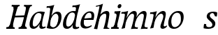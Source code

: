 SplineFontDB: 3.0
FontName: Experiment-Latin-Italic
FullName: Experiment-Latin
FamilyName: Experiment-Latin
Weight: Italic
Copyright: Copyright (c) 2015, Pathum Egodawatta
UComments: "2015-9-29: Created with FontForge (http://fontforge.org)"
Version: 0.001
ItalicAngle: -10
UnderlinePosition: 100
UnderlineWidth: 49
Ascent: 1000
Descent: 0
InvalidEm: 0
LayerCount: 2
Layer: 0 0 "Back" 1
Layer: 1 0 "Fore" 0
PreferredKerning: 4
XUID: [1021 779 -1439063335 14876943]
FSType: 0
OS2Version: 0
OS2_WeightWidthSlopeOnly: 0
OS2_UseTypoMetrics: 1
CreationTime: 1443542790
ModificationTime: 1454452839
PfmFamily: 17
TTFWeight: 400
TTFWidth: 5
LineGap: 122
VLineGap: 0
OS2TypoAscent: 129
OS2TypoAOffset: 1
OS2TypoDescent: 0
OS2TypoDOffset: 1
OS2TypoLinegap: 122
OS2WinAscent: 129
OS2WinAOffset: 1
OS2WinDescent: -161
OS2WinDOffset: 1
HheadAscent: 29
HheadAOffset: 1
HheadDescent: 183
HheadDOffset: 1
OS2CapHeight: 0
OS2XHeight: 0
OS2Vendor: 'PfEd'
Lookup: 260 1 0 "'abvm' Above Base Mark in Thaana lookup 0" { "'abvm' Above Base Mark in Thaana lookup 0-1"  } ['abvm' ('thaa' <'dflt' > ) ]
MarkAttachClasses: 1
DEI: 91125
Encoding: ISO8859-1
Compacted: 1
UnicodeInterp: none
NameList: Adobe Glyph List
DisplaySize: -96
AntiAlias: 1
FitToEm: 1
WinInfo: 0 14 6
BeginPrivate: 0
EndPrivate
Grid
-1000 782 m 0
 2000 782 l 1024
-1000 853 m 0
 2000 853 l 1024
  Named: "2"
-1000 1143 m 0
 2000 1143 l 1024
665 1500 m 0
 665 -500 l 1024
149 1500 m 0
 149 -500 l 1024
-1000 499 m 0
 2000 499 l 1024
-1000 612 m 0
 2000 612 l 1024
EndSplineSet
AnchorClass2: "thn_ubufibi" "'abvm' Above Base Mark in Thaana lookup 0-1" 
BeginChars: 257 15

StartChar: space
Encoding: 32 32 0
GlifName: space
Width: 204
VWidth: 0
Flags: HW
LayerCount: 2
Back
Fore
EndChar

StartChar: a
Encoding: 97 97 1
GlifName: uni0061
Width: 620
VWidth: 79
Flags: HW
LayerCount: 2
Back
SplineSet
196.547851562 162.509765625 m 4
 196.547851562 111.952148438 214.676757812 67.0830078125 258 68 c 4
 346.444335938 69.873046875 435 208 477 322 c 5
 482 261 l 5
 471.784179688 244.200195312 478.998046875 254.123046875 469.259765625 229 c 4
 444.21484375 164.390625 358.755859375 -15.3330078125 223 -13 c 4
 128.73828125 -11.3798828125 83.0517578125 39.5673828125 83.0517578125 142.18359375 c 4
 83.0517578125 339.0234375 217.415039062 614.690429688 461.09375 614.690429688 c 4
 545.986328125 614.690429688 620 592 620 592 c 5
 536 476 l 5
 536 476 506.734375 553.877929688 415.020507812 553.877929688 c 4
 288.388671875 553.877929688 196.547851562 351.021484375 196.547851562 162.509765625 c 4
458.810546875 255 m 4
 480.569335938 349.346679688 492.352539062 365.924804688 521.272460938 506.104492188 c 4
 620 592 l 5
 555.745117188 387.131835938 542.348632812 230.114257812 533 152 c 4
 531.280273438 137.633789062 529.993164062 124.79296875 529.993164062 113.42578125 c 4
 529.993164062 72.677734375 543.348632812 42.28125 575.171875 42.28125 c 4
 617.641601562 42.28125 662 79 662 79 c 5
 683 28 l 5
 643.5 1.8623046875 593.405273438 -22.07421875 522.209960938 -22.07421875 c 4
 388.3125 -22.07421875 433.916992188 150.482421875 458.810546875 255 c 4
EndSplineSet
Fore
SplineSet
196.547851562 162.509765625 m 0
 196.547851562 111.952148438 214.676757812 67.0830078125 258 68 c 0
 346.444335938 69.873046875 446 208 488 322 c 1
 493 261 l 1
 482.784179688 244.200195312 486.998046875 254.123046875 477.259765625 229 c 0
 452.21484375 164.390625 356.772460938 -13.9990234375 221 -13 c 0
 136.73828125 -12.3798828125 83.0517578125 39.5673828125 83.0517578125 142.18359375 c 0
 83.0517578125 339.0234375 214.415039062 614.690429688 468.09375 614.690429688 c 0
 552.986328125 614.690429688 628 592 628 592 c 1
 544 476 l 1
 544 476 496.734375 557.877929688 405.020507812 557.877929688 c 0
 278.388671875 557.877929688 196.547851562 351.021484375 196.547851562 162.509765625 c 0
469.810546875 255 m 0
 493.569335938 349.346679688 505.352539062 411.924804688 514.272460938 532.104492188 c 0
 628 592 l 1
 556.776367188 364.912109375 529.993164062 227.494140625 529.993164062 113.42578125 c 0
 529.993164062 72.677734375 544.348632812 47.28125 586.171875 47.28125 c 0
 614.641601562 47.28125 644 69 644 69 c 1
 663 28 l 1
 663 28 603.405273438 -22.07421875 522.209960938 -22.07421875 c 0
 378.3125 -22.07421875 443.573242188 150.811523438 469.810546875 255 c 0
EndSplineSet
EndChar

StartChar: n
Encoding: 110 110 2
GlifName: uni006E_
Width: 678
VWidth: 79
Flags: HW
LayerCount: 2
Back
SplineSet
101 566 m 5
 210.9765625 562.924804688 337 609 337 609 c 5
 278.133789062 397.248046875 254.853515625 212.91796875 218 4 c 5
 177 -8.0380859375 136 -18.744140625 95 -22 c 5
 168.412109375 171.126953125 203.874023438 325.431640625 221 471 c 4
 227 516 153 514 93 506 c 5x2e
 101 566 l 5
558 422 m 4
 565 485 540 513 494 513 c 4
 369.87109375 513 261.020507812 268.500976562 251 197 c 5
 258 283 l 5
 270.247070312 320.916015625 270.068359375 343.122070312 290.870117188 385 c 5
 369.858398438 526.973632812 479.458007812 612 561 612 c 4
 630 612 667 572 657 478 c 4
 646.776367188 365.5390625 593.188476562 206.395507812 582.461914062 90.9404296875 c 4
 576.194335938 23.4755859375 654.760742188 42 688 97 c 5
 697 49 l 5
 635.881835938 -29.21484375 523.923828125 -36.58984375 447 -31 c 5
 482.127929688 64.0576171875 543.369140625 275.690429688 558 422 c 4
EndSplineSet
Fore
SplineSet
101 566 m 1
 210.9765625 562.924804688 337 609 337 609 c 1
 278.133789062 397.248046875 254.853515625 212.91796875 218 4 c 1
 177 -8.0380859375 136 -18.744140625 95 -22 c 1
 168.412109375 171.126953125 203.874023438 325.431640625 221 471 c 0
 227 516 153 514 93 506 c 1x2e
 101 566 l 1
568 402 m 4
 575 465 540 513 494 513 c 0
 369.87109375 513 261.020507812 268.500976562 251 197 c 1
 258 283 l 1
 270.247070312 320.916015625 270.068359375 343.122070312 290.870117188 385 c 1
 369.858398438 526.973632812 479.458007812 612 561 612 c 0
 630 612 667 572 657 478 c 0
 646.776367188 365.5390625 593.188476562 216.395507812 582.461914062 100.940429688 c 0
 576.194335938 33.4755859375 654.760742188 42 688 97 c 1
 697 49 l 1
 635.881835938 -29.21484375 537.937602843 -51.1673998893 492 -18 c 0
 404.646071714 45.0703931433 551.762695312 255.860351562 568 402 c 4
EndSplineSet
EndChar

StartChar: d
Encoding: 100 100 3
GlifName: uni0064
Width: 621
VWidth: 79
Flags: HW
LayerCount: 2
Back
SplineSet
192.547851562 182.509765625 m 0
 192.547851562 131.952148438 209.678710938 67.9658203125 266 69 c 0
 344.452148438 70.4404296875 441 208 483 322 c 1
 488 261 l 1
 477.784179688 244.200195312 474.998046875 254.123046875 465.259765625 229 c 0
 455.455078125 203.706054688 450.086914062 160.974609375 418 118.39453125 c 1
 374.342773438 52.2099609375 319.619140625 -13.6083984375 217 -13 c 0
 132.737480311 -12.5004325216 77.0517578125 39.5673828125 77.0517578125 142.18359375 c 0
 77.0517578125 339.0234375 207.415039062 614.690429688 461.09375 614.690429688 c 0
 545.986328125 614.690429688 613 592 613 592 c 1
 519 476 l 1
 519 476 499.734375 559.877929688 408.020507812 559.877929688 c 0
 271.388671875 559.877929688 192.547851562 331.021484375 192.547851562 182.509765625 c 0
467.810546875 264 m 0
 504.397460938 411.067382812 526.352539062 545.924804688 543.272460938 696.104492188 c 0
 544.8828125 710.400390625 547.403320312 748.802734375 489.302734375 748.802734375 c 0
 459.892578125 748.802734375 437.400390625 748.158203125 411 743 c 1
 423 804 l 1
 519.861328125 801.081054688 623.40234375 828.592773438 690 850 c 1
 620.745117188 645.131835938 552.348632812 340.114257812 543 152 c 0
 540.508789062 101.86328125 537.040039062 47.28125 585.171875 47.28125 c 0
 626.641601562 47.28125 646 75 646 75 c 1
 663 28 l 1
 631.5 -1.1376953125 583.405273438 -22.07421875 512.209960938 -22.07421875 c 0
 424.254882812 -22.07421875 392.58203125 43.265625 457.889648438 221 c 1
 461.416992188 236.016601562 464.475585938 250.592773438 467.810546875 264 c 0
EndSplineSet
Fore
SplineSet
192.547851562 182.509765625 m 0
 192.547851562 131.952148438 201.67524495 68.1759260656 258 69 c 0
 356.452148438 70.4404296875 438 188 480 302 c 1
 498 251 l 1
 487.784179688 234.200195312 474.998046875 254.123046875 465.259765625 229 c 0
 455.455078125 203.706054688 461.086914062 170.974609375 429 128.39453125 c 1
 385.342773438 62.2099609375 319.619140625 -13.6083984375 217 -13 c 0
 132.737480311 -12.5004325216 77.0517578125 39.5673828125 77.0517578125 142.18359375 c 0
 77.0517578125 339.0234375 207.415039062 611.690429688 461.09375 611.690429688 c 4
 545.986328125 611.690429688 613 589 613 589 c 5
 519 473 l 5
 519 473 499.734375 556.877929688 408.020507812 556.877929688 c 4
 271.388671875 556.877929688 192.547851562 331.021484375 192.547851562 182.509765625 c 0
467.810546875 264 m 0
 504.397460938 411.067382812 526.352539062 545.924804688 543.272460938 696.104492188 c 0
 544.8828125 710.400390625 547.403320312 748.802734375 489.302734375 748.802734375 c 0
 459.892578125 748.802734375 437.400390625 748.158203125 411 743 c 1
 423 804 l 1
 519.861328125 801.081054688 623.40234375 828.592773438 690 850 c 1
 620.745117188 645.131835938 543.348632812 320.114257812 533 132 c 0
 530.242621044 81.8772151587 537.325853143 54.9435648223 575.171875 50.28125 c 0
 607.641601562 46.28125 642 68 642 68 c 1
 663 28 l 1
 631.5 -1.1376953125 573.405273438 -22.07421875 522.209960938 -22.07421875 c 0
 494.40625 -22.07421875 462.226499435 -15.5449430602 446.956619215 -1 c 0
 413.921489815 30.4667875042 413.226670383 99.4499139302 457.889648438 221 c 1
 461.416992188 236.016601562 464.475585938 250.592773438 467.810546875 264 c 0
EndSplineSet
EndChar

StartChar: h
Encoding: 104 104 4
GlifName: uni0068
Width: 596
VWidth: 79
Flags: HW
LayerCount: 2
Back
SplineSet
476 417 m 0
 483 480 473 513 425 513 c 0
 301.87109375 513 211.020507812 338.500976562 201 267 c 1
 181 314 l 1
 225.995117188 510.033203125 393.701171875 612 492 612 c 0
 561 612 597 571 587 477 c 0
 577.428241413 371.710655538 540.577824673 214.100895795 516.461914062 100.940429688 c 1
 497.63671875 36.1884765625 560.25390625 30 580 30 c 0
 582 30 584 30 586 30 c 2
 583 0 l 1
 484 0 l 1
 375 0 l 1
 420.127929688 125.057617188 461.369140625 270.690429688 476 417 c 0
113 805 m 1
 202.9765625 811.924804688 359 878 359 878 c 1
 310.133789062 666.248046875 192.853515625 196.91796875 156 -12 c 5
 36 0 l 5
 109.412109375 193.126953125 206.874023438 623.431640625 234 769 c 0
 242.31640625 813.629882812 165 772 105 764 c 1x2e
 113 805 l 1
EndSplineSet
Fore
SplineSet
476 417 m 0
 483 480 473 513 425 513 c 0
 301.87109375 513 211.020507812 338.500976562 201 267 c 1
 181 314 l 1
 225.995117188 510.033203125 393.701171875 612 492 612 c 0
 561 612 597 571 587 477 c 0
 577.428241413 371.710655538 540.577824673 214.100895795 516.461914062 100.940429688 c 1
 497.63671875 36.1884765625 560.25390625 30 580 30 c 0
 582 30 584 30 586 30 c 2
 583 0 l 1
 484 0 l 1
 375 0 l 1
 420.127929688 125.057617188 461.369140625 270.690429688 476 417 c 0
113 805 m 1
 202.9765625 811.924804688 359 878 359 878 c 1
 310.133789062 666.248046875 192.853515625 196.91796875 156 -12 c 5
 36 0 l 5
 109.412109375 193.126953125 206.874023438 623.431640625 234 769 c 0
 242.31640625 813.629882812 165 772 105 764 c 1x2e
 113 805 l 1
EndSplineSet
EndChar

StartChar: e
Encoding: 101 101 5
GlifName: uni0065
Width: 513
VWidth: 153
Flags: HW
LayerCount: 2
Back
SplineSet
184 344 m 1xa0
 410 367 l 1
 465 368 l 1
 497 517 444 566 383 558 c 0
 301 547 241 462 213 329 c 0
 192 228 174 83 286 58 c 0
 370 39 472 107 474 107 c 1
 486 73 l 0
 466 56 376 -14 275 -16 c 0
 148 -18 51 36 89 240 c 0
 133 479 285 599 396 609 c 0
 553 623 612 527 544 298 c 1x60
 194 296 l 1
 184 344 l 1xa0
EndSplineSet
Fore
SplineSet
184 344 m 1xa0
 410 367 l 1
 465 368 l 1
 497 517 444 566 383 558 c 0
 301 547 241 462 213 329 c 0
 192 228 174 83 286 58 c 0
 370 39 472 107 474 107 c 1
 486 73 l 0
 466 56 376 -14 275 -16 c 0
 148 -18 51 36 89 240 c 0
 133 479 285 599 396 609 c 0
 553 623 612 527 544 298 c 1x60
 194 296 l 1
 184 344 l 1xa0
EndSplineSet
EndChar

StartChar: i
Encoding: 105 105 6
GlifName: uni0069
Width: 359
VWidth: 79
Flags: W
HStem: 0 61<54 136.194> 0 54<269.06 322> 531 61<176 230.957> 583 20G<176 378.5> 701 150<315.514 386.451>
VStem: 286 130<729.94 822.06>
LayerCount: 2
Back
SplineSet
286 781 m 4x0c
 296 822 331 851 368 851 c 4
 412 851 426 812 416 771 c 4
 406 730 371 701 334 701 c 4
 297 701 276 740 286 781 c 4x0c
54 61 m 1x8c
 110 57 154 79 171 137 c 1
 270 142 l 1
 246 47 302 53 326 54 c 1
 322 0 l 1
 46 0 l 1x4c
 54 61 l 1x8c
176 592 m 1xac
 248 590 389 603 389 603 c 1
 368 548 260 87 232 0 c 1x5c
 132 0 l 1
 192 200 237 394 245 456 c 0
 251 501 229 531 167 531 c 1
 176 592 l 1xac
EndSplineSet
Fore
SplineSet
286 781 m 4x0c
 296 822 331 851 368 851 c 4
 412 851 426 812 416 771 c 4
 406 730 371 701 334 701 c 4
 297 701 276 740 286 781 c 4x0c
54 61 m 1x8c
 110 57 154 79 171 137 c 1
 270 142 l 1
 246 47 302 53 326 54 c 1
 322 0 l 1
 46 0 l 1x4c
 54 61 l 1x8c
176 592 m 1xac
 248 590 389 603 389 603 c 1
 368 548 260 87 232 0 c 1x5c
 132 0 l 1
 192 200 237 394 245 456 c 0
 251 501 229 531 167 531 c 1
 176 592 l 1xac
EndSplineSet
EndChar

StartChar: s
Encoding: 115 115 7
GlifName: uni0073
Width: 545
VWidth: 153
Flags: HW
LayerCount: 2
Back
SplineSet
267 43 m 0
 318 42 373.752212088 52.0965398613 391 96 c 0
 446 236 182.833984375 303.747070312 196 437 c 0
 208.232421875 560.799804688 304 609 440 606 c 0
 521 604 570 580 570 580 c 1
 572 542 566 460 554 426 c 1
 485 445 l 1
 485.861328125 502.409179688 463.794921875 554.169921875 404 555 c 0
 356 555 308 522 306 466 c 0
 301.891601562 350.96484375 523.915039062 319.54296875 504 154 c 0
 488 21 372 -18 247 -18 c 0
 149 -18 84 4 84 4 c 1
 89 39 84 102 106 162 c 1
 178 153 l 1
 165.2890625 86.62109375 193.790039062 43.9892578125 267 43 c 0
EndSplineSet
Fore
SplineSet
267 43 m 0
 318 42 373.752212088 52.0965398613 391 96 c 0
 446 236 182.833984375 303.747070312 196 437 c 0
 208.232421875 560.799804688 304 609 440 606 c 0
 521 604 570 580 570 580 c 1
 572 542 566 460 554 426 c 1
 485 445 l 1
 485 445 463.794921875 554.169921875 404 555 c 0
 356 555 308 522 306 466 c 0
 301.891601562 350.96484375 523.915039062 319.54296875 504 154 c 0
 488 21 372 -18 247 -18 c 0
 149 -18 84 4 84 4 c 1
 89 39 84 102 106 162 c 1
 178 153 l 1
 165.2890625 86.62109375 193.790039062 43.9892578125 267 43 c 0
EndSplineSet
EndChar

StartChar: o
Encoding: 111 111 8
GlifName: o
Width: 615
VWidth: 153
Flags: HW
LayerCount: 2
Back
SplineSet
450 612 m 0
 291 613 139 466 90 246 c 0
 55 90 95 -11 250 -14 c 0
 443 -18 557 148 602 324 c 0
 655 531 584 611 450 612 c 0
491 298 m 0
 458 168 390 59 305 48 c 0
 204 35 179 156 220 318 c 0
 268 505 354 549 394 553 c 0
 492 563 531 455 491 298 c 0
EndSplineSet
Fore
SplineSet
430 612 m 0
 221.00390625 613.614257812 67.9808943251 405.422270638 70 176 c 0
 70.7042570459 95.97830891 114.995904262 -11.2196574756 270 -14 c 0
 493 -18 622 222.338096802 622 404 c 0
 622 591 513.001953125 611.358398438 430 612 c 0
521 278 m 4
 513.124042975 144.108730576 391.001002553 48.9108045597 306 48 c 4
 194.173828125 46.8017578125 175.040039062 180.729492188 180 268 c 0
 192.293945312 484.329101562 313.80078125 546.627929688 384 547 c 0
 492.001953125 547.572265625 532 465 521 278 c 4
EndSplineSet
EndChar

StartChar: b
Encoding: 98 98 9
GlifName: b
Width: 572
VWidth: 79
Flags: HW
LayerCount: 2
Back
SplineSet
192 830 m 5
 263 828 413 850 413 850 c 5
 413 850 397 811 378 754 c 5
 377 750 367 725 366 721 c 5
 350 718 l 4
 263 688 l 4
 279 740 252 767 177 767 c 5
 192 830 l 5
239 1 m 1
 105 24 l 1
 135 181 243 642 304 826 c 5
 411 845 l 5
 314 558 230 184 204 45 c 1
 239 1 l 1
525 349 m 0
 557 486 507 535 453 534 c 0
 404 533 333 485 283 401 c 1
 267 458 l 1
 336 562 436 613 509 613 c 0
 634 613 679 515 634 344 c 0
 589 172 475 -10 276 -12 c 0
 191 -13 137 7 104 24 c 1
 193 152 l 1
 193 152 221 31 326 52 c 0
 399 67 482 166 525 349 c 0
EndSplineSet
Fore
SplineSet
401.424804688 543.630859375 m 0
 322.977539062 545.428710938 242.432617188 429.130859375 211.580078125 319.442382812 c 1
 201.709960938 359.5546875 l 1
 208.744140625 377.915039062 199.541015625 373.579101562 207.499023438 399.321289062 c 4
 228.5390625 467.376953125 325.534179688 619.278320312 456.282226562 618.95703125 c 0
 551.383789062 618.723632812 605.724609375 556.188476562 600.435546875 407 c 0
 594.07421875 227.598632812 483.705157473 -8.88883107851 278.883789062 -13.89453125 c 0
 154.046903968 -16.9454630057 72.3720703125 18.158203125 72.3720703125 18.158203125 c 1
 177.18359375 140.352539062 l 1
 177.18359375 140.352539062 222.020507812 41.3896484375 307.244140625 41.7314453125 c 0
 421.103515625 42.1884765625 488.16015625 230.499023438 491.627929688 400 c 0
 493.46484375 489.797851562 449.467773438 542.530273438 401.424804688 543.630859375 c 0
128.810546875 264 m 0
 162.397460938 419.067382812 178.352539062 545.924804688 195.272460938 696.104492188 c 0
 196.8828125 710.400390625 199.403320312 748.802734375 141.302734375 748.802734375 c 0
 111.892578125 748.802734375 89.400390625 748.158203125 63 743 c 1
 75 804 l 1
 171.861328125 801.081054688 275.40234375 828.592773438 342 850 c 1
 272.745117188 645.131835938 206.451171875 337.702148438 195 152 c 0
 191.870279146 101.245728479 187.171875 49.28125 187.171875 49.28125 c 2
 71.2099609375 17.92578125 l 1
 71.2099609375 17.92578125 93.267578125 99.908203125 128.810546875 264 c 0
EndSplineSet
EndChar

StartChar: period
Encoding: 46 46 10
GlifName: period
Width: 172
VWidth: 0
Flags: HW
LayerCount: 2
Back
Fore
EndChar

StartChar: p
Encoding: 112 112 11
GlifName: p
Width: 637
VWidth: 79
Flags: HW
LayerCount: 2
Back
Fore
EndChar

StartChar: NameMe.14
Encoding: 256 -1 12
Width: 910
VWidth: 0
Flags: HW
LayerCount: 2
Back
Fore
EndChar

StartChar: m
Encoding: 109 109 13
Width: 992
VWidth: 79
Flags: HW
HStem: 0 140<442 542 777 840> 0 62<8 86.266 341 400.981 667 735.661> 0 50<219.014 268 542.861 587 880.393 930> 528 68<128 188.14> 588 20G<128 323.609>
LayerCount: 2
Back
SplineSet
852 417 m 0
 859 480 847 513 801 513 c 0
 676.87109375 513 577.020507812 268.500976562 567 197 c 1
 574 283 l 1
 586.247070312 320.916015625 584.068359375 347.122070312 604.870117188 389 c 1
 683.858398438 530.973632812 786.458007812 612 868 612 c 0
 937 612 978 572 968 478 c 0
 957.776367188 365.5390625 924.188476562 216.395507812 893.461914062 100.940429688 c 0
 876.421875 35.3623046875 971.760742188 61 1015 66 c 1
 1012 6 l 1
 930.881835938 7.78515625 830.923828125 -8.58984375 754 -31 c 1
 799.127929688 94.0576171875 837.369140625 270.690429688 852 417 c 0
88 525 m 1
 177.9765625 531.924804688 334 608 334 608 c 1
 285.133789062 396.248046875 254.853515625 212.91796875 208 4 c 1
 167 1.9619140625 126 -8.744140625 85 -22 c 1
 158.412109375 171.126953125 190.874023438 324.431640625 208 470 c 0
 214 515 140 473 80 465 c 1x2e
 88 525 l 1
525 417 m 0
 532 480 520 513 474 513 c 0
 349.87109375 513 253.020507812 268.500976562 243 197 c 1
 250 283 l 1
 262.247070312 320.916015625 260.068359375 347.122070312 280.870117188 389 c 1
 359.858398438 530.973632812 459.458007812 612 541 612 c 0
 610 612 651 572 641 478 c 0
 630.776367188 365.5390625 604.188476562 296.395507812 581.461914062 180.940429688 c 0
 563.538085938 89.8837890625 545 -14 545 -14 c 1
 523.881835938 -15.21484375 473.923828125 -14.58984375 427 -31 c 1
 472.127929688 94.0576171875 510.369140625 270.690429688 525 417 c 0
EndSplineSet
Fore
SplineSet
871 422 m 0
 878 485 853 513 807 513 c 0
 682.87109375 513 574.020507812 268.500976562 564 197 c 1
 571 283 l 1
 583.247070312 320.916015625 583.068359375 343.122070312 603.870117188 385 c 1
 682.858398438 526.973632812 792.458007812 612 874 612 c 0
 943 612 980 572 970 478 c 0
 959.776367188 365.5390625 906.188476562 206.395507812 895.461914062 90.9404296875 c 0
 889.194335938 23.4755859375 967.760742188 29 1011 34 c 1
 1000 -24 l 1
 918.881835938 -22.21484375 836.923828125 -16.58984375 760 -31 c 1
 805.127929688 94.0576171875 856.369140625 275.690429688 871 422 c 0
74 570 m 1
 183.9765625 566.924804688 310 613 310 613 c 1
 251.133789062 401.248046875 230.853515625 212.91796875 194 4 c 1
 153 -8.0380859375 112 -18.744140625 71 -22 c 1
 144.412109375 171.126953125 176.874023438 329.431640625 194 475 c 0
 200 520 126 518 66 510 c 1x2e
 74 570 l 1
521 422 m 0
 528 485 503 513 457 513 c 0
 346.87109375 513 237.020507812 268.500976562 227 197 c 1
 234 283 l 1
 246.247070312 320.916015625 246.068359375 343.122070312 266.870117188 385 c 1
 345.858398438 526.973632812 442.458007812 612 524 612 c 0
 593 612 630 572 620 478 c 0
 609.776367188 365.5390625 556.188476562 206.395507812 545.461914062 90.9404296875 c 0
 539.194335938 23.4755859375 617.760742188 29 661 34 c 1
 650 -24 l 1
 568.881835938 -22.21484375 486.923828125 -16.58984375 410 -31 c 1
 455.127929688 94.0576171875 506.369140625 275.690429688 521 422 c 0
EndSplineSet
EndChar

StartChar: H
Encoding: 72 72 14
Width: 809
VWidth: 79
Flags: HW
LayerCount: 2
Back
SplineSet
680 769 m 1x08
 688 830 l 1
 794 820 869 824 969 830 c 1
 962 779 l 1x04
 945 780 886 779 866 684 c 1
 749 693 l 1
 754 741 752 773 680 769 c 1x08
239 769 m 1x08
 248 830 l 1
 351 822 426 825 528 830 c 1
 526 779 l 1x04
 509 780 445 779 425 684 c 1
 308 693 l 1
 313 741 311 773 239 769 c 1x08
284 454 m 5x20
 783 464 l 1
 768 396 l 1x10
 270 393 l 5
 284 454 l 5x20
742 1 m 1
 559 0 l 1x80
 559 0 594 72 616 136 c 1
 665 298 737 613 770 798 c 1
 911 823 l 1
 842 623 742 208 731 145 c 0
 724 101 692 49 768 49 c 1
 742 1 l 1
492 58 m 1
 562 54 602 92 617 140 c 1
 722 139 l 1
 698 49 767 49 785 50 c 1
 783 0 l 1x40
 487 0 l 1
 492 58 l 1
301 1 m 1
 117 0 l 1x80
 117 0 152 72 174 136 c 1
 223 298 295 613 328 798 c 1
 469 823 l 1
 400 623 300 208 289 145 c 0
 282 101 251 49 327 49 c 1
 301 1 l 1
52 61 m 1
 122 57 157 89 175 137 c 1
 290 146 l 1
 266 51 336 50 353 51 c 1
 351 0 l 1x40
 48 0 l 1
 52 61 l 1
EndSplineSet
Fore
SplineSet
680 769 m 1x08
 688 830 l 1
 794 820 869 824 969 830 c 1
 962 779 l 1x04
 945 780 886 779 866 684 c 1
 749 693 l 1
 754 741 752 773 680 769 c 1x08
239 769 m 1x08
 248 830 l 1
 351 822 426 825 528 830 c 1
 526 779 l 1x04
 509 780 445 779 425 684 c 1
 308 693 l 1
 313 741 311 773 239 769 c 1x08
284 454 m 5x20
 783 464 l 1
 768 396 l 1x10
 270 393 l 5
 284 454 l 5x20
742 1 m 1
 559 0 l 1x80
 559 0 594 72 616 136 c 1
 665 298 737 613 770 798 c 1
 911 823 l 1
 842 623 742 208 731 145 c 0
 724 101 692 49 768 49 c 1
 742 1 l 1
492 58 m 1
 562 54 602 92 617 140 c 1
 722 139 l 1
 698 49 767 49 785 50 c 1
 783 0 l 1x40
 487 0 l 1
 492 58 l 1
301 1 m 1
 117 0 l 1x80
 117 0 152 72 174 136 c 1
 223 298 295 613 328 798 c 1
 469 823 l 1
 400 623 300 208 289 145 c 0
 282 101 251 49 327 49 c 1
 301 1 l 1
52 61 m 1
 122 57 157 89 175 137 c 1
 290 146 l 1
 266 51 336 50 353 51 c 1
 351 0 l 1x40
 48 0 l 1
 52 61 l 1
EndSplineSet
EndChar
EndChars
EndSplineFont
